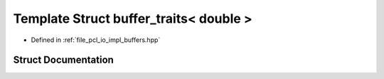 .. _exhale_struct_structbuffer__traits_3_01double_01_4:

Template Struct buffer_traits< double >
=======================================

- Defined in :ref:`file_pcl_io_impl_buffers.hpp`


Struct Documentation
--------------------


.. doxygenstruct:: buffer_traits< double >
   :members:
   :protected-members:
   :undoc-members: